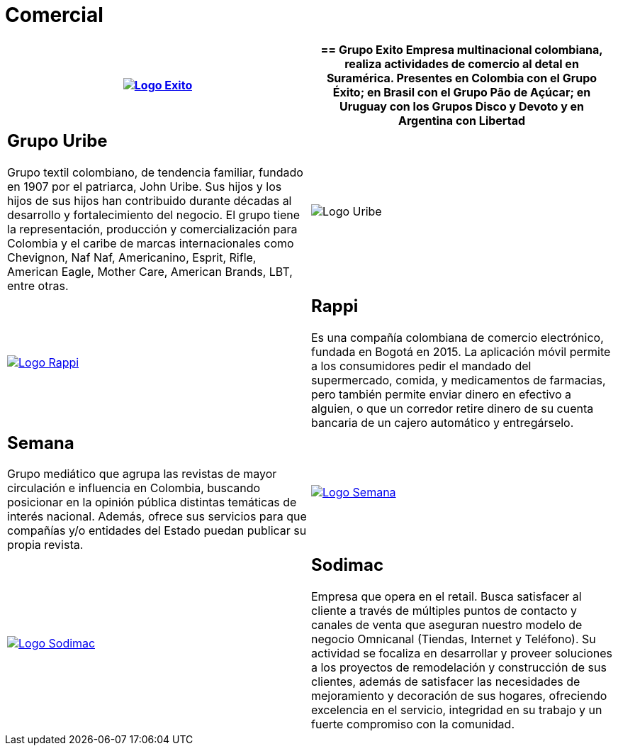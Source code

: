 :slug: clientes/comercial/
:category: clientes
:description: FLUID es una compañía especializada en seguridad informática, ethical hacking, pruebas de intrusión y detección de vulnerabilidades en aplicaciones con más de 18 años prestando sus servicios en el mercado colombiano. En esta página presentamos nuestras soluciones en el sector comercial.
:keywords: FLUID, Clientes, Comercial, Seguridad, Pentesting, Ethical Hacking.
:translate: customers/consumer/

= Comercial

[role="comercial tb-alt"]
[cols=2, frame="none"]
|====
^.^a|image:logo-exito.png[alt="Logo Exito",link="https://www.grupoexito.com.co/es/"]

a|== Grupo Exito

Empresa multinacional colombiana, realiza actividades de
comercio al detal en Suramérica. Presentes en Colombia con el Grupo Éxito; en
Brasil con el Grupo Pão de Açúcar; en Uruguay con los Grupos Disco y Devoto y
en Argentina con Libertad

a|== Grupo Uribe

Grupo textil colombiano, de tendencia familiar, fundado en 1907
por el patriarca, John Uribe. Sus hijos y los hijos de sus hijos han contribuido durante
décadas al desarrollo y fortalecimiento del negocio. El grupo tiene la representación,
producción y comercialización para Colombia y el caribe de marcas internacionales como Chevignon,
Naf Naf, Americanino, Esprit, Rifle, American Eagle, Mother Care, American Brands, LBT, entre otras.

^.^a|image:logo-uribe.png[Logo Uribe]

^.^a|image:logo-rappi.png[alt="Logo Rappi",link="https://www.rappi.com"]

a|== Rappi

Es una compañía colombiana de comercio electrónico, fundada en Bogotá en 2015. La aplicación
móvil permite a los consumidores pedir el mandado del supermercado, comida, y medicamentos de
farmacias, pero también permite enviar dinero en efectivo a alguien, o que un corredor retire
dinero de su cuenta bancaria de un cajero automático y entregárselo.

a|== Semana

Grupo mediático que agrupa las revistas de mayor circulación e influencia en
Colombia, buscando posicionar en la opinión pública distintas temáticas de
interés nacional. Además, ofrece sus servicios para que compañías y/o entidades
del Estado puedan publicar su propia revista.

^.^a|image:logo-semana.png[alt="Logo Semana",link="http://www.semana.com/"]

^.^a|image:logo-sodimac.png[alt="Logo Sodimac",link="http://www.homecenter.com.co/homecenter-co/mashomecenter/nuestra-empresa"]

a|== Sodimac

Empresa que opera en el retail. Busca satisfacer al cliente a través de múltiples puntos de contacto
y canales de venta que aseguran nuestro modelo de negocio Omnicanal (Tiendas, Internet y Teléfono).
Su actividad se focaliza en desarrollar y proveer soluciones a los proyectos de remodelación y construcción
de sus clientes, además de satisfacer las necesidades de mejoramiento y decoración de sus hogares,
ofreciendo excelencia en el servicio, integridad en su trabajo y un fuerte compromiso con la comunidad.

|====
